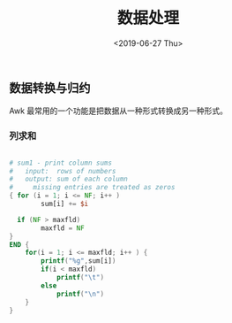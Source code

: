 #+TITLE: 数据处理
#+DATE: <2019-06-27 Thu>

** 数据转换与归约
Awk 最常用的一个功能是把数据从一种形式转换成另一种形式。
*** 列求和
#+BEGIN_SRC awk

# sum1 - print column sums
#   input:  rows of numbers
#   output: sum of each column
#     missing entries are treated as zeros
{ for (i = 1; i <= NF; i++ ) 
        sum[i] += $i

  if (NF > maxfld) 
        maxfld = NF
}
END {
    for(i = 1; i <= maxfld; i++ ) {
        printf("%g",sum[i])
        if(i < maxfld) 
            printf("\t")
        else 
            printf("\n")
    }
}
#+END_SRC